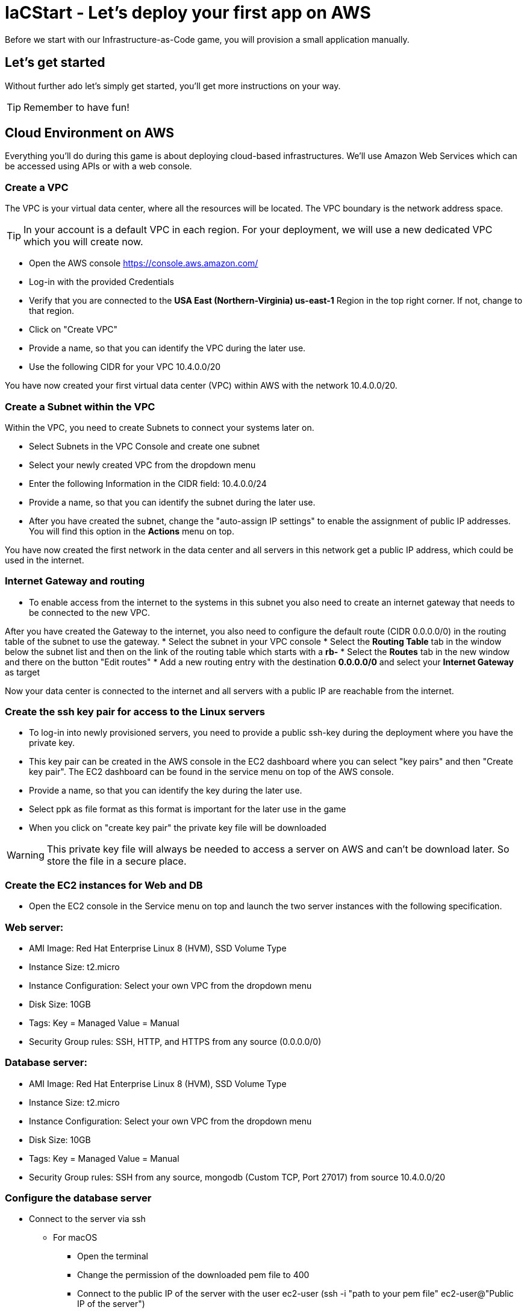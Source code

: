 :icons: font

:git: https://github.com/iacstart/nodejs_sample.git 

= IaCStart - Let's deploy your first app on AWS

Before we start with our Infrastructure-as-Code game, you will provision a small application manually. 

== Let's get started

Without further ado let's simply get started, you'll get more instructions on your way.

TIP: Remember to have fun!

== Cloud Environment on AWS 

Everything you'll do during this game is about deploying cloud-based infrastructures. We'll use Amazon Web Services which can be accessed using APIs or with a web console. 

=== Create a VPC

The VPC is your virtual data center, where all the resources will be located. The VPC boundary is the network address space. 

TIP: In your account is a default VPC in each region. For your deployment, we will use a new dedicated VPC which you will create now.

* Open the AWS console https://console.aws.amazon.com/
* Log-in with the provided Credentials
* Verify that you are connected to the *USA East (Northern-Virginia) us-east-1* Region in the top right corner. If not, change to that region.
* Click on "Create VPC" 
* Provide a name, so that you can identify the VPC during the later use.
* Use the following CIDR for your VPC 10.4.0.0/20

You have now created your first virtual data center (VPC) within AWS with the network 10.4.0.0/20.

=== Create a Subnet within the VPC

Within the VPC, you need to create Subnets to connect your systems later on. 

* Select Subnets in the VPC Console and create one subnet
* Select your newly created VPC from the dropdown menu
* Enter the following Information in the CIDR field: 10.4.0.0/24
* Provide a name, so that you can identify the subnet during the later use.


* After you have created the subnet, change the "auto-assign IP settings" to enable the assignment of public IP addresses. You will find this option in the *Actions* menu on top.

You have now created the first network in the data center and all servers in this network get a public IP address, which could be used in the internet. 

=== Internet Gateway and routing

* To enable access from the internet to the systems in this subnet you also need to create an internet gateway that needs to be connected to the new VPC.

After you have created the Gateway to the internet, you also need to configure the default route (CIDR 0.0.0.0/0) in the routing table of the subnet to use the gateway. 
* Select the subnet in your VPC console
* Select the *Routing Table* tab in the window below the subnet list and then on the link of the routing table which starts with a *rb-*
* Select the *Routes* tab in the new window and there on the button "Edit routes"
* Add a new routing entry with the destination *0.0.0.0/0* and select your *Internet Gateway* as target
 
Now your data center is connected to the internet and all servers with a public IP are reachable from the internet. 

=== Create the ssh key pair for access to the Linux servers

* To log-in into newly provisioned servers, you need to provide a public ssh-key during the deployment where you have the private key.
* This key pair can be created in the AWS console in the EC2 dashboard where you can select "key pairs" and then "Create key pair". The EC2 dashboard can be found in the service menu on top of the AWS console. 
* Provide a name, so that you can identify the key during the later use.
* Select ppk as file format as this format is important for the later use in the game
* When you click on "create key pair" the private key file will be downloaded

WARNING: This private key file will always be needed to access a server on AWS and can't be download later. So store the file in a secure place.

=== Create the EC2 instances for Web and DB

* Open the EC2 console in the Service menu on top and launch the two server instances with the following specification.

=== Web server:

* AMI Image: Red Hat Enterprise Linux 8 (HVM), SSD Volume Type
* Instance Size: t2.micro
* Instance Configuration: Select your own VPC from the dropdown menu
* Disk Size: 10GB
* Tags: Key = Managed  Value = Manual
* Security Group rules: SSH, HTTP, and HTTPS from any source (0.0.0.0/0)

=== Database server:

* AMI Image: Red Hat Enterprise Linux 8 (HVM), SSD Volume Type
* Instance Size: t2.micro
* Instance Configuration: Select your own VPC from the dropdown menu
* Disk Size: 10GB
* Tags: Key = Managed  Value = Manual
* Security Group rules: SSH from any source, mongodb (Custom TCP, Port 27017) from source 10.4.0.0/20

=== Configure the database server

* Connect to the server via ssh

** For macOS
*** Open the terminal
*** Change the permission of the downloaded pem file to 400
*** Connect to the public IP of the server with the user ec2-user (ssh -i "path to your pem file" ec2-user@"Public IP of the server")

** For Windows 
*** Use putty to connect to the server. 
*** Details can be found here: 
https://docs.aws.amazon.com/de_de/AWSEC2/latest/UserGuide/putty.html 


* Install MongoDB

Add the MongoDB repository to the system. To do so, please create a new file */etc/yum.repos.d/mongodb-org-4.2.repo* and add the following content the file.

----
[mongodb-org-4.2]
name=MongoDB Repository
baseurl=https://repo.mongodb.org/yum/redhat/$releasever/mongodb-org/4.2/x86_64/
gpgcheck=1
enabled=1
gpgkey=https://www.mongodb.org/static/pgp/server-4.2.asc
----

----
sudo yum install -y mongodb-org
----

* Configure MongoDB to bind to any IP

----
sudo vi /etc/mongod.conf
----

Change bindIP to *0.0.0.0*

* Start MongoDB

----
sudo systemctl start mongod
----

=== Configure the webserver

* Connect to the web server via ssh

To run the web application some packages and configurations are needed. 

* Install git

----
sudo yum install git
----

* Clone repo

[subs="attributes"]
----
cd /opt
sudo git clone {git}
cd nodejs_sample
----

* Install nodejs

----
sudo yum install -y gcc-c++ make
curl -sL https://rpm.nodesource.com/setup_12.x | sudo -E bash -
sudo yum install -y nodejs
----

* Install npm packages

----
sudo npm install express morgan object-assign ejs mongodb
----

* Configure Application

Open the file */opt/nodejs_sample/server.js* file. 
Change the database server IP address to the private IP address of your database server in the line "mongoHost".

* Start the app

Test that the app is running from the command line *sudo npm start*
Open the public URL of the webserver with your local browser to check the web site

* BONUS

Ensure that the webserver application is running after with as daemon with an enabled service. 

== Review what you have done so far.

* You have log-in into the AWS console and created a user to work with. 
* You have created the *access key* to access the AWS API and an *ssh key pair* to login into the servers on AWS.
* You have created your first VPC, Subnet, and virtual servers on AWS.
* You've installed and configured the web service and database on the servers.

== Clean up AWS

In the next sprints of the game, you will deploy the resources with Ansible. Therefore please clean up your AWS account.

* Open the EC2 console and select both running instances and set the *Instance state* to *Terminate* and wait until both instances are terminated.
* Open the VPC console and select your VPC and delete the VPC